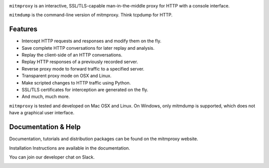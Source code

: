 |travis| |coveralls| |downloads| |latest_release| |python_versions|

``mitmproxy`` is an interactive, SSL/TLS-capable man-in-the-middle proxy for HTTP
with a console interface.

``mitmdump`` is the command-line version of mitmproxy. Think tcpdump for HTTP.


Features
--------

- Intercept HTTP requests and responses and modify them on the fly.
- Save complete HTTP conversations for later replay and analysis.
- Replay the client-side of an HTTP conversations.
- Replay HTTP responses of a previously recorded server.
- Reverse proxy mode to forward traffic to a specified server.
- Transparent proxy mode on OSX and Linux.
- Make scripted changes to HTTP traffic using Python.
- SSL/TLS certificates for interception are generated on the fly.
- And much, much more.

``mitmproxy`` is tested and developed on Mac OSX and Linux.
On Windows, only mitmdump is supported, which does not have a graphical user interface.


Documentation & Help
--------------------

Documentation, tutorials and distribution packages can be found on the
mitmproxy website.

|mitmproxy_site|

Installation Instructions are available in the documentation.

|mitmproxy_docs|

You can join our developer chat on Slack.

|slack|


.. |mitmproxy_site| image:: https://shields.mitmproxy.org/badge/https%3A%2F%2F-mitmproxy.org-blue.svg
    :target: https://mitmproxy.org/
    :alt: mitmproxy.org

.. |mitmproxy_docs| image:: https://readthedocs.org/projects/mitmproxy/badge/
    :target: http://docs.mitmproxy.org/en/latest/
    :alt: mitmproxy documentation

.. |slack| image:: http://slack.mitmproxy.org/badge.svg
    :target: http://slack.mitmproxy.org/
    :alt: Slack Developer Chat

.. |travis| image:: https://shields.mitmproxy.org/travis/mitmproxy/mitmproxy/master.svg
    :target: https://travis-ci.org/mitmproxy/mitmproxy
    :alt: Build Status

.. |coveralls| image:: https://shields.mitmproxy.org/coveralls/mitmproxy/mitmproxy/master.svg
    :target: https://coveralls.io/r/mitmproxy/mitmproxy
    :alt: Coverage Status

.. |downloads| image:: https://shields.mitmproxy.org/pypi/dm/mitmproxy.svg?color=orange
    :target: https://pypi.python.org/pypi/mitmproxy
    :alt: Downloads

.. |latest_release| image:: https://shields.mitmproxy.org/pypi/v/mitmproxy.svg
    :target: https://pypi.python.org/pypi/mitmproxy
    :alt: Latest Version

.. |python_versions| image:: https://shields.mitmproxy.org/pypi/pyversions/mitmproxy.svg
    :target: https://pypi.python.org/pypi/mitmproxy
    :alt: Supported Python versions
